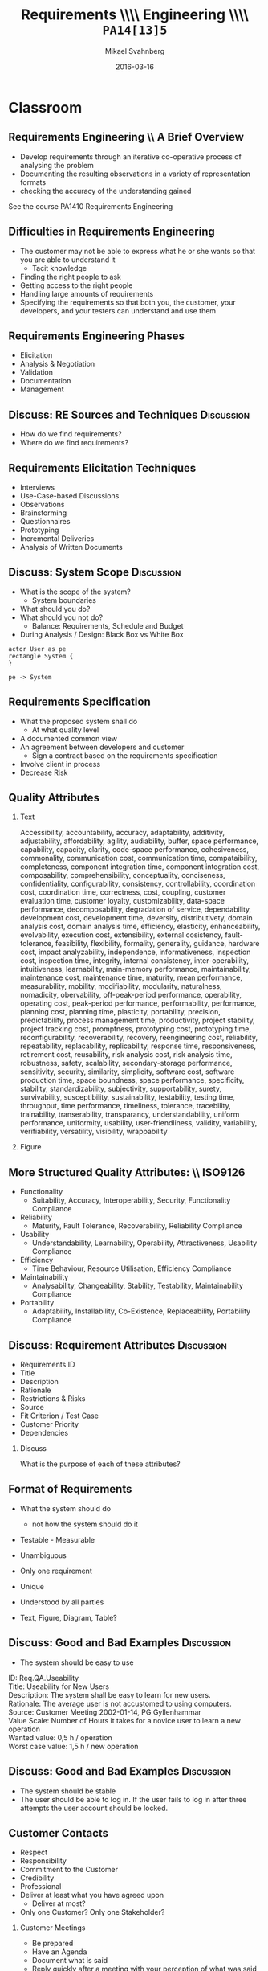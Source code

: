 #+Title: Requirements \\\\ Engineering \\\\ =PA14[13]5=
# #+Title: Use Cases \\\\ =PA14[13]5=
#+Author: Mikael Svahnberg
#+Email: Mikael.Svahnberg@bth.se
#+Date: 2016-03-16
#+EPRESENT_FRAME_LEVEL: 1
#+OPTIONS: email:t <:t todo:t f:t ':t H:2 toc:nil
# #+STARTUP: showall
#+STARTUP: beamer

# #+LATEX_HEADER: \usepackage[a4paper]{geometry}
#+LATEX_CLASS_OPTIONS: [10pt,t,a4paper]
# #+LATEX_CLASS: beamer
#+BEAMER_THEME: BTH_msv

* Outline							   :noexport:
      Upload: Requirements Specifications
      - IEEE 830
      - RFC 2119
      - Standard Templates for Requirements "The system must do X"
      - Standard Template for User Stories
      - Use Cases
	- Use Case Diagrams
	- High Level Use Case
	- Fully Dressed (Expanded) Use Case
      - Prioritising Requirements

      Classroom:	
      - Discuss:
	- How to Find Requirements
	- Goals, Features, Functions, Components (RAM Model)
	- Good and Bad Requirements
	- Black box vs White Box
      - Basic RE process
	- (Re-use old slides)
      - Example
	- Use Case Diagram
	- High Level Use Case
	- Fully Dressed Use Case
* Upload							   :noexport:
** Requirements Engineering
   Process
   - Elicitation
   - Analysis and Negotiation
   - Documentation
   - Validation

   Outcome
   - Talk to /Stakeholders/
   - Requirements Document
     - Requirements (of course)
** Requirements Document
   - Software Requirements Specification (SRS)
   - Used in /contract/ to agree what shall be developed
   - Used to /communicate/ with Customer/Stakeholders
   - Used as a /bridge/ between customer and developers
   - Used as a blueprint for /testing/
** Requirements Document: \\ IEEE830-1993
   1. Introduction
      1. Purpose of the Requirements Document
      2. Scope of the Product
      3. Definitions, Acronyms, and Abbreviations
      4. References
      5. Overview of the Remainder of the Document
   2. General Description
      1. Product Perspective
      2. Product Functions
      3. User Characteristics
      4. General Constraints
      5. Assumptions and Dependencies
   3. Specific Requirements
      Functional, non-functional, and interface requirements
   4. Appendices
   5. Index
** Individual Requirements: \\ RFC 2119
:PROPERTIES: 
:BEAMER_OPT: shrink=15
:END:

#+BEGIN_QUOTE
      The key words "MUST", "MUST NOT", "REQUIRED", "SHALL", "SHALL
      NOT", "SHOULD", "SHOULD NOT", "RECOMMENDED",  "MAY", and
      "OPTIONAL" in this document are to be interpreted as described in
      RFC 2119.
#+END_QUOTE

1. *MUST*   This word, or the terms "REQUIRED" or "SHALL", mean that the
   definition is an absolute requirement of the specification.
2. *MUST NOT*   This phrase, or the phrase "SHALL NOT", mean that the
   definition is an absolute prohibition of the specification.
3. *SHOULD*   This word, or the adjective "RECOMMENDED", mean that there
   may exist valid reasons in particular circumstances to ignore a
   particular item, but the full implications must be understood and
   carefully weighed before choosing a different course.
4. *SHOULD NOT*   This phrase, or the phrase "NOT RECOMMENDED" mean that
   there may exist valid reasons in particular circumstances when the
   particular behavior is acceptable or even useful, but the full
   implications should be understood and the case carefully weighed
   before implementing any behavior described with this label.
5. *MAY*   This word, or the adjective "OPTIONAL", mean that an item is
   truly optional.
** Individual Requirements: \\ Simple Template
#+BEGIN_QUOTE
R1. The product shall be able to record that a room is occupied for repair in a specific period.

R2. The product shall be able to show and print a suggestion for staffing during the next two weeks based on historical room occupation. The supplier shall specify the calculation details.

R3. The product shall be able to run in a mode where rooms are not booked by room number, but only room type. Actual room allocation is not done until check-in.

R4. The product shall be able to print out a sheet with room allocation for each room booked under one stay.
#+END_QUOTE

<unique id>. <actor> shall be able to <action> [within <constraints>]
** Individual Requirements: \\ More Elaborate Template
#+BEGIN_QUOTE
Requirement #: <unique id>

Description: <actor> shall be able to <action> by <initiating event> [within <constraints>]

Rationale: <explanation of why this is important>

Source: <Who mentioned this requirement, and when.>

Fit Criterion: <passing test case>

Customer Satisfaction: <How happy will the customer be if they get this requirement>

Customer Dissatiscation: <how sad will they be if they don't get it>

Dependencies: <links to other requirements>

Conflicts: <links to other requirements, possibly with explanations>

Supporting Material: <documents that may help understand the requirement>

History: <Who wrote the requirement and when. Who has modified it, when, and why>
#+END_QUOTE
** Scrum Requirements
   - No SRS as such. Instead a database (/backlog/) of requirements.
   - Agreement for each sprint which requirements to work on.
   - Requirements expressed as *User Stories*.
     - User Stories != Use cases
   - Just enough to communicate with customer and developers.
     - If more information is needed, /ask the customer/.
       
   - Template: /As a <type of user> I want <some goal> so that <some reason>./

#+BEGIN_QUOTE
As a user I can back up my entire hard drive so that I don't lose any data.

As a power user, I can specify files or folders to backup based on file size, date created and date modified.

As a user, I can indicate folders not to backup so that my backup drive isn't filled up with things I don't need saved.
#+END_QUOTE

** Scrum Requirements: \\ Conditions of Satisfaction
   - Acceptance test
   - Usually on the flip side of the user story card.

*** Select Holiday Season
 As a vice president of marketing, I want to select a holiday season to be used when reviewing the performance of past advertising campaigns so that I can identify profitable ones.

Conditions of Satisfaction:
- Make sure it works with major retail holidays: Christmas, Easter, President’s Day, Mother’s Day, Father’s Day, Labor Day, New Year’s Day.
- Support holidays that span two calendar years (none span three).
- Holiday seasons can be set from one holiday to the next (such as Thanksgiving to Christmas).
- Holiday seasons can be set to be a number of days prior to the holiday.

** Requirements the RUP way
   - Requirements are the starting point of analysis
     - Written as *Use Cases* and *Use Case Diagrams*
     - Can be used for /communication/ with stakeholders and developers, and for testing.
   - Input for Domain Analysis
     - Description of the domain, classification of objects, identification of concepts, attributes, and associations.
     - Domain/Conceptual Model (Embryo to Class Diagrams)
   - Design: Defining software objects and their collaborations
     - Static view (Class Diagrams)
     - Dynamic View (Interaction Diagrams)
** RUP: Iterative
    [[./IIterativeRUP_UseCases.pdf]]
* Use Cases							   :noexport:
** Use Case: Basic Notation
   - Narrative Document
   - Involves Actors and Events
   - Illustrates requirements in a story, in a timeline.
   - Considers the system as a *black box*

   - Different levels:
     - Brief (High Level)
     - Fully Dressed (Expanded)
** Example
*** Point Of Sale System
 A point of sale system (PoS, [[http://www.urbandictionary.com/define.php?term=pos][Don't look it up in UrbanDictionary]]) is a computerised applicaion used to record sales and handle payments. It is typically used in a retail store. It includes hardware components such as a computer and a bar code scanner, and sofware to run the system.
** Functions in Example
   - Basic
     - Record the current sale
     - Calculate current sales total
     - Reduce inventory after sale
   - Payment
     - Handle Cash Payment
     - Handle Credit Payment
     - Log credit Payment
   - ...
   - *Don't forget* quality attributes
     - Response Time (Price will appear within 5 secs when recording a sold item)
     - Fault Tolerance (Must record payments to accounts within 24h)
     - System Requirements (Windows 10 or later)
   - Interface Requirements
     - Methaphore (Shopping Basket)
     - Infrastructure (Platform: Windows 10, Database: MySQL, Programming Language: C++)    

   (Notice how we just ignored everything about requirements engineering best practices and went straight to the solution space)

** Example: Use Case
#+BEGIN_VERSE
Use Case: Buy Items
Actors: Customer, Cashier
Description: A customer arrives at a checkout with items to purchase.
   The cashier records the purchase item
      The system presents the running total and line-item details.
   The cashier collects the money and enters the payment information.
      The system updates inventory.
   The customer receives the receipt and leaves with the items
#+END_VERSE
** Actors
   - Actors are
     - external to the system
     - participates in the story of a use case
   - System Boundary
     - Hardware
     - Software
     - Organisation
** Use Case Diagrams
#+BEGIN_SRC plantuml :file FUseCaseDiagram.png
left to right direction
actor Customer as cu
actor Cashier as ca
rectangle POS {
(Buy Items) as buy
(Login) as login
(Refund Items) as refund
(Pay) as pay
}
cu -right-> buy
cu -> refund
cu -> pay
ca -left-> buy
ca -> login
ca -> refund
ca -> pay
#+END_SRC

#+ATTR_LATEX: :height 6cm
#+RESULTS:
[[file:FUseCaseDiagram.png]]

** Expanded Use Cases
#+BEGIN_VERSE
Use Case: <unique name of the use case>
Primary Actor: <Actor initiating the use case>
Stakeholders: <List of actors and their interests>
Purpose: <Intention of the use case>

Precondition: <What must be true before the use case can start>
Postcondition: <Guaranteed Results>
Overview: <High-level use case or other summary>

Basic Flow: <Main successful scenario>
Alternative Flows: <branches (success or failure) of the main scenario>

Special Requirements:
Technology:
Open Issues:
#+END_VERSE
** Expanded Use Case \\ Basic Flow
Main Successful Scenario
#+ATTR_LATEX: :align p{5cm}p{5cm}
   | Actor Action                                                         | System Response                                                |
   |----------------------------------------------------------------------+----------------------------------------------------------------|
   | 1. The cashier records the purchase items                            |                                                                |
   |                                                                      | 2. The system presents the running total and line-item details |
   | 3. The cashier collects the money and enters the payment information |                                                                |
   |                                                                      | 4. The System updates the inventory                            |
   | 5. The customer receives the receipt and leaves with the items.      |                                                                |

Alternative Flows
#+BEGIN_VERSE
Line n: ...
Line k: ...
#+END_VERSE
** Example of Expanded Use Case
:PROPERTIES: 
:BEAMER_OPT: shrink=20
:END:
   - Use Case:	Buy Items with Cash
   - Primary Actor:	Cashier
   - Stakeholders:	Customer, Company, Gvt., Tax agency
   - Purpose:		Capture a sale and its cash payment
   - Overview:
   A customer arrives at a checkout with items to purchase.
   The cashier records the purchase items and collects payment.
   On completion, the customer leaves with the items.
   - Precondition:	cashier is identified
   - Postcondition:	sale is safe, receipt is generated, payment is recorded
   - Basic Flow:
     | Actor Action                                              | System Response                                                                        |
     |-----------------------------------------------------------+----------------------------------------------------------------------------------------|
     | 1. Customer arrives at a checkout with items to purchase. |                                                                                        |
     | 2. Cashier records identifier from each item.             |                                                                                        |
     |                                                           | 3. The system determines the item price and adds item info into the sales transaction. |
     |                                                           | Description and price of the current item are presented.                               |
     |                                                           |                                                                                        |
     (Continues with more of the same)
   - Alternate Flows:
     | Line | Flow                                |
     |------+-------------------------------------|
     |    2 | Invalid identifier is entered       |
     |      | The System indicates an error.      |
     |    7 | Customer does not have enough cash  |
     |      | The Cashier cancels the transaction |
   - Special Requirements:
     - Touch Screen UI
     - Language Internationalisation
   - Technology:
     - Item identifier entered by barcode laser scanner
   - Open Issues:
     - Can the customer pay by card?
** Ranking Use Cases
*** Question
      Which use case is the most important to begin with?

*** Rule
    First implement use cases that /significantly influence/ the core system architecture.
   
    (Compare with Agile's /Minimum Viable Product (MVP)/)
** Ranking
   Increase ranking of a use case if it
   - has direct impact on architectural design
     - example: adds classes to domain layer, require persistent services
   - includes risky, time-critical, complex functions
   - involves new research or technology
   - represents primary business processes
   - directly supports revenue or decreased costs  
*** Ranking Techniques
    - Scored (Numerical Weights)
    - Discrete (High, Medium, Low)
    - Simple Ordering (bubble sort?)
    - MoSCoW (Must have, Should have, Could have, Won't have)
    - Cumulative Voting
* Classroom
** Requirements Engineering \\ A Brief Overview
   - Develop requirements through an iterative co-operative process of analysing the problem
   - Documenting the resulting observations in a variety of representation formats
   - checking the accuracy of the understanding gained

See the course PA1410 Requirements Engineering
** Difficulties in Requirements Engineering
- The customer may not be able to express what he or she wants so that you are able to understand it
  - Tacit knowledge
- Finding the right people to ask
- Getting access to the right people
- Handling large amounts of requirements
- Specifying the requirements so that both you, the customer, your developers, and your testers can understand and use them
** Requirements Engineering Phases
   - Elicitation
   - Analysis & Negotiation
   - Validation
   - Documentation
   - Management
** Discuss: RE Sources and Techniques				 :Discussion:
   - How do we find requirements?
   - Where do we find requirements?  
** Requirements Elicitation Techniques
- Interviews
- Use-Case-based Discussions
- Observations
- Brainstorming
- Questionnaires
- Prototyping
- Incremental Deliveries
- Analysis of Written Documents
** Discuss: System Scope					 :Discussion:
- What is the scope of the system?
  - System boundaries
- What should you do?
- What should you not do?
  - Balance: Requirements, Schedule and Budget
- During Analysis / Design: Black Box vs White Box
#+BEGIN_SRC plantuml :file FScope.png
actor User as pe
rectangle System {
}

pe -> System
#+END_SRC

#+ATTR_LATEX: :height 3cm
#+RESULTS:
[[file:FScope.png]]

** Requirements Negotiation					   :noexport:
- What should you not do? Why?
- What is too costly to do?
- Are there any Conflicts?
** Requirements Specification
- What the proposed system shall do
  - At what quality level
- A documented common view
- An agreement between developers and customer
  - Sign a contract based on the requirements specification
- Involve client in process
- Decrease Risk
** Quality Attributes
:PROPERTIES: 
:BEAMER_OPT: shrink=35
:END:
*** Text
:PROPERTIES: 
:BEAMER_col: 0.7
:END:
#+BEGIN_VERSE
Accessibility, accountability, accuracy, adaptability, additivity, adjustability, affordability, agility, audiability, buffer, space performance, capability, capacity, clarity, code-space performance, cohesiveness, commonality, communication cost, communication time, compataibility, completeness, component integration time, component integration cost, composability, comprehensibility, conceptuality, conciseness, confidentiality, configurability, consistency, controllability, coordination cost, coordination time, correctness, cost, coupling, customer evaluation time, customer loyalty, customizability, data-space performance, decomposability, degradation of service, dependability, development cost, development time, deversity, distributivety, domain analysis cost, domain analysis time, efficiency, elasticity, enhanceability, evolvability, execution cost, extensibility, external cosistency, fault-tolerance, feasibility, flexibility, formality, generality, guidance, hardware cost, impact analyzability, independence, informativeness, inspection cost, inspection time, integrity, internal consistency, inter-operability, intuitiveness, learnability, main-memory performance, maintainability, maintenance cost, maintenance time, maturity, mean performance, measurability, mobility, modifiability, modularity, naturalness, nomadicity, obervability, off-peak-period performance, operability, operating cost, peak-period performance, performability, performance, planning cost, planning time, plasticity, portability, precision, predictability, process management time, productivity, project stability, project tracking cost, promptness, prototyping cost, prototyping time, reconfigurability, recoverability, recovery, reengineering cost, reliability, repeatability, replacability, replicability, response time, responsiveness, retirement cost, reusability, risk analysis cost, risk analysis time, robustness, safety, scalability, secondary-storage performance, sensitivity, security, similarity, simplicity, software cost, software production time, space boundness, space  performance, specificity, stability, standardizability, subjectivity, supportability, surety, survivability, susceptibility, sustainability, testability, testing time, throughput, time performance, timeliness, tolerance, tracebility, trainability, transerability, transparancy, understandability, uniform performance, uniformity, usability, user-friendliness, validity, variability, verifiability, versatility, visibility, wrappability
#+END_VERSE
*** Figure
:PROPERTIES: 
:BEAMER_col: 0.2
:END:
#+ATTR_LATEX: :width 9cm
[[./IQualityAttributes.png]]
** More Structured Quality Attributes: \\ ISO9126
- Functionality
  - Suitability, Accuracy, Interoperability, Security, Functionality Compliance
- Reliability
  - Maturity, Fault Tolerance, Recoverability, Reliability Compliance
- Usability
  - Understandability, Learnability, Operability, Attractiveness, Usability Compliance
- Efficiency
  - Time Behaviour, Resource Utilisation, Efficiency Compliance
- Maintainability
  - Analysability, Changeability, Stability, Testability, Maintainability Compliance
- Portability
  - Adaptability, Installability, Co-Existence, Replaceability, Portability Compliance
** Discuss: Requirement Attributes				 :Discussion:
- Requirements ID
- Title
- Description
- Rationale
- Restrictions & Risks
- Source
- Fit Criterion / Test Case
- Customer Priority
- Dependencies
*** Discuss
What is the purpose of each of these attributes?
** Format of Requirements
- What the system should do
  - not how the system should do it
- Testable - Measurable
- Unambiguous
- Only one requirement
- Unique
- Understood by all parties

- Text, Figure, Diagram, Table?
** Discuss: Good and Bad Examples				 :Discussion:
- The system should be easy to use
#+LATEX: \only<2>{
#+BEGIN_VERSE
ID: Req.QA.Useability
Title: Useability for New Users
Description: The system shall be easy to learn for new users.
Rationale: The average user is not accustomed to using computers.
Source: Customer Meeting 2002-01-14, PG Gyllenhammar
Value Scale: Number of Hours it takes for a novice user to learn a new operation
Wanted value: 0,5 h / operation
Worst case value: 1,5 h / new operation
#+END_VERSE
#+LATEX: }
** Discuss: Good and Bad Examples				 :Discussion:
- The system should be stable
- The user should be able to log in. If the user fails to log in after three attempts the user account should be locked.
** Customer Contacts
:PROPERTIES: 
:BEAMER_opt: shrink=15
:END:
- Respect
- Responsibility
- Commitment to the Customer
- Credibility
- Professional
- Deliver at least what you have agreed upon
  - Deliver at most?
- Only one Customer? Only one Stakeholder?
*** Customer Meetings
- Be prepared
- Have an Agenda
- Document what is said
- Reply quickly after a meeting with your perception of what was said
  - e.g. in the form of a draft requirements specification
- Act professional
  - You are in control -- you should act like it
** Contracts
- “A written judicial document defining the terms for business related agreements”
  - Verbal agreements
  - Written agreements

- Defines
  - Deliverables
  - Payments

- Written in sunshine, used in storm

- Contract Types
  - Fixed price
  - Running price
  - Cost-plus
  - Roof price
  - Combinations
** Contract Contents
- Definition of Services
- Time Period
- Contact persons
- Costs
- Deliveries
- General Conditions

- Connected to:
  - A Specific Version of the Requirements Specification
  - Project Plan?
** Contract: Important Points
- The contract defines what you shall do.
- The contract also defines what you can expect from the customer.
- You sign the contract knowing that you can deliver what is specified, under the specified conditions.
** Back to RUP / Use Cases
#+BEGIN_SRC plantuml :file FUseCases.png
left to right direction
actor Student as st
actor Teacher as te
rectangle Classroom {
st -> (Study)
te -> (Teach)
st -> (Learn)
(Learn) <- te
}
#+END_SRC

#+ATTR_LATEX: :height 6cm
#+RESULTS:
[[file:FUseCases.png]]

** Discuss: Good and Bad Requirements II			 :Discussion:
   /Users shall be able to view a personal calendar and recent notifications in the system./

#+BEGIN_VERSE
Use Case: View Calendar and Notifications
Actors: System Users
Description:
  A user requests to view their personal calendar.
    The system displays the users' personal calendar.
  A user requests to view their recent notifications.
    The system displays the users' recent notifications.
#+END_VERSE
** Discussion on Use Case Ranking				 :Discussion:
***  Increase ranking of a use case if it
   - has direct impact on architectural design
     - example: adds classes to domain layer, require persistent services
   - includes risky, time-critical, complex functions
   - involves new research or technology
   - represents primary business processes
   - directly supports revenue or decreased costs
*** Discuss
    For each of these cases, why does it increase the rank of a use case?

** Use Case Ranking Techniques
    - Scored (Numerical Weights)
    - Discrete (High, Medium, Low)
    - Simple Ordering (bubble sort?)
    - MoSCoW (Must have, Should have, Could have, Won't have)
    - Cumulative Voting
